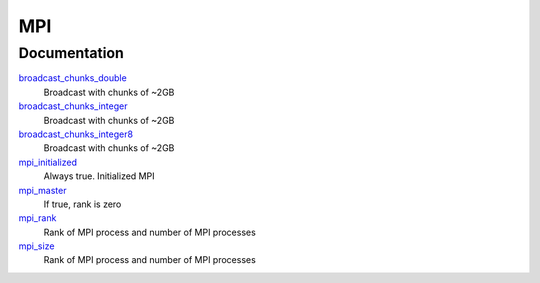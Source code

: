 ===
MPI
===

Documentation
=============
.. Do not edit this section It was auto-generated
.. by the `update_README.py` script.


`broadcast_chunks_double <http://github.com/LCPQ/quantum_package/tree/master/src/MPI/mpi.irp.f_template_92#L3>`_
  Broadcast with chunks of ~2GB


`broadcast_chunks_integer <http://github.com/LCPQ/quantum_package/tree/master/src/MPI/mpi.irp.f_template_92#L27>`_
  Broadcast with chunks of ~2GB


`broadcast_chunks_integer8 <http://github.com/LCPQ/quantum_package/tree/master/src/MPI/mpi.irp.f_template_92#L51>`_
  Broadcast with chunks of ~2GB


`mpi_initialized <http://github.com/LCPQ/quantum_package/tree/master/src/MPI/mpi.irp.f#L1>`_
  Always true. Initialized MPI


`mpi_master <http://github.com/LCPQ/quantum_package/tree/master/src/MPI/mpi.irp.f#L52>`_
  If true, rank is zero


`mpi_rank <http://github.com/LCPQ/quantum_package/tree/master/src/MPI/mpi.irp.f#L19>`_
  Rank of MPI process and number of MPI processes


`mpi_size <http://github.com/LCPQ/quantum_package/tree/master/src/MPI/mpi.irp.f#L20>`_
  Rank of MPI process and number of MPI processes

